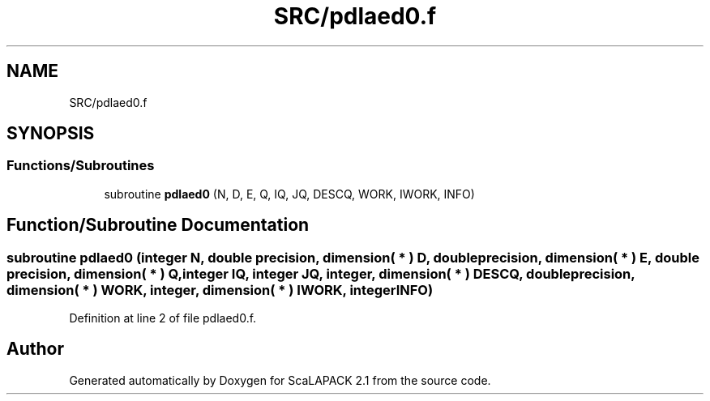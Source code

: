 .TH "SRC/pdlaed0.f" 3 "Sat Nov 16 2019" "Version 2.1" "ScaLAPACK 2.1" \" -*- nroff -*-
.ad l
.nh
.SH NAME
SRC/pdlaed0.f
.SH SYNOPSIS
.br
.PP
.SS "Functions/Subroutines"

.in +1c
.ti -1c
.RI "subroutine \fBpdlaed0\fP (N, D, E, Q, IQ, JQ, DESCQ, WORK, IWORK, INFO)"
.br
.in -1c
.SH "Function/Subroutine Documentation"
.PP 
.SS "subroutine pdlaed0 (integer N, double precision, dimension( * ) D, double precision, dimension( * ) E, double precision, dimension( * ) Q, integer IQ, integer JQ, integer, dimension( * ) DESCQ, double precision, dimension( * ) WORK, integer, dimension( * ) IWORK, integer INFO)"

.PP
Definition at line 2 of file pdlaed0\&.f\&.
.SH "Author"
.PP 
Generated automatically by Doxygen for ScaLAPACK 2\&.1 from the source code\&.
